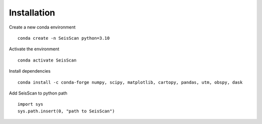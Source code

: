 Installation
############

Create a new conda environment
::
    conda create -n SeisScan python=3.10

Activate the environment
::
    conda activate SeisScan

Install dependencies
::
    conda install -c conda-forge numpy, scipy, matplotlib, cartopy, pandas, utm, obspy, dask

Add SeisScan to python path
::
    import sys
    sys.path.insert(0, "path to SeisScan")
